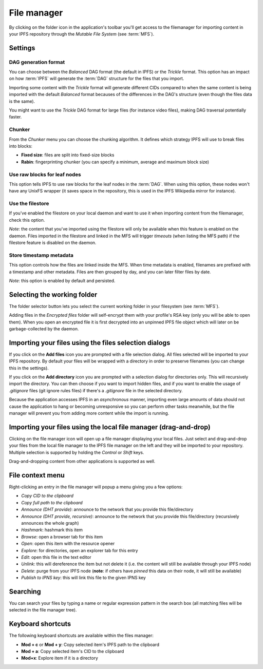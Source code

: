 
File manager
============

.. image:: ../../../../share/icons/folder-open.png
    :width: 64
    :height: 64

By clicking on the folder icon in the application's toolbar you'll get
access to the filemanager for importing content in your IPFS repository
through the *Mutable File System* (see :term:`MFS`).

Settings
--------

.. image:: ../../../../share/icons/settings.png
    :width: 64
    :height: 64

DAG generation format
^^^^^^^^^^^^^^^^^^^^^

You can choose between the *Balanced* DAG format (the default in IPFS)
or the *Trickle* format. This option has an impact on how
:term:`IPFS` will generate the :term:`DAG` structure for the files
that you import.

Importing some content with the *Trickle* format will generate
different CIDs compared to when the same content is being
imported with the default *Balanced* format becauses of the
differences in the DAG's structure (even though the
files data is the same).

You might want to use the *Trickle* DAG format for large files
(for instance video files), making DAG traversal potentially faster.

Chunker
^^^^^^^

From the *Chunker* menu you can choose the chunking algorithm.
It defines which strategy IPFS will use to break files into blocks:

- **Fixed size**: files are split into fixed-size blocks
- **Rabin**: fingerprinting chunker (you can specify a minimum, average
  and maximum block size)

Use raw blocks for leaf nodes
^^^^^^^^^^^^^^^^^^^^^^^^^^^^^

This option tells IPFS to use raw blocks for the leaf nodes in
the :term:`DAG`. When using this option, these nodes won't have
any UnixFS wrapper (it saves space in the repository, this is used
in the IPFS Wikipedia mirror for instance).

Use the filestore
^^^^^^^^^^^^^^^^^

If you've enabled the filestore on your local daemon and
want to use it when importing content from the filemanager,
check this option.

*Note*: the content that you've imported using the filestore will
only be available when this feature is enabled on the daemon.
Files imported in the filestore and linked in the MFS will
trigger *timeouts* (when listing the MFS path) if the filestore
feature is disabled on the daemon.

Store timestamp metadata
^^^^^^^^^^^^^^^^^^^^^^^^

This option controls how the files are linked inside the 
MFS. When time metadata is enabled, filenames are prefixed
with a timestamp and other metadata. Files are then grouped
by day, and you can later filter files by date.

*Note*: this option is enabled by default and persisted.

Selecting the working folder
----------------------------

The folder selector button lets you select the current working folder
in your filesystem (see :term:`MFS`).

Adding files in the *Encrypted files* folder will self-encrypt them with
your profile's RSA key (only you will be able to open them). When you open
an encrypted file it is first decrypted into an unpinned IPFS
file object which will later on be garbage-collected by the daemon.

Importing your files using the files selection dialogs
------------------------------------------------------

.. image:: ../../../../share/icons/add-file.png
    :width: 64
    :height: 64

If you click on the **Add files** icon you are prompted with a file selection
dialog. All files selected will be imported to your IPFS repository. By default
your files will be wrapped with a directory in order to preserve filenames (you
can change this in the settings).

.. image:: ../../../../share/icons/add-folder.png
    :width: 64
    :height: 64

If you click on the **Add directory** icon you are prompted with a selection
dialog for directories only. This will recursively import the directory.
You can then choose if you want to import hidden files, and if you
want to enable the usage of *.gitignore* files (git ignore rules files)
if there's a *.gitignore* file in the selected directory.

Because the application accesses IPFS in an *asynchronous* manner, importing
even large amounts of data should not cause the application to hang or becoming
unresponsive so you can perform other tasks meanwhile, but the file manager
will prevent you from adding more content while the import is running.

Importing your files using the local file manager (drag-and-drop)
-----------------------------------------------------------------

.. image:: ../../../../share/icons/file-manager.png
    :width: 64
    :height: 64

Clicking on the file manager icon will open up a file manager displaying your
local files. Just select and drag-and-drop your files from the local file
manager to the IPFS file manager on the left and they will be imported to your
repository. Multiple selection is supported by holding the *Control* or *Shift*
keys.

Drag-and-dropping content from other applications is supported as well.

File context menu
------------------

Right-clicking an entry in the file manager will popup a menu giving you a few
options:

- *Copy CID to the clipboard*
- *Copy full path to the clipboard*
- *Announce (DHT provide)*: announce to the network that you provide this
  file/directory
- *Announce (DHT provide, recursive)*: announce to the network that you provide this
  file/directory (recursively announces the whole graph)
- *Hashmark*: hashmark this item
- *Browse*: open a browser tab for this item
- *Open*: open this item with the resource opener
- *Explore*: for directories, open an explorer tab for this entry
- *Edit*: open this file in the text editor
- *Unlink*: this will dereference the item but not delete it (i.e. the
  content will still be available through your IPFS node)
- *Delete*: purge from your IPFS node (**note**: if others have *pinned* this
  data on their node, it will still be available)
- *Publish to IPNS key*: this will link this file to the given IPNS key

Searching
---------

You can search your files by typing a name or regular expression
pattern in the search box (all matching files will be selected in the
file manager tree).

Keyboard shortcuts
------------------

The following keyboard shortcuts are available within the files manager:

- **Mod + c** or **Mod + y**: Copy selected item's IPFS path to the clipboard
- **Mod + a**: Copy selected item's CID to the clipboard
- **Mod+x**: Explore item if it is a directory
